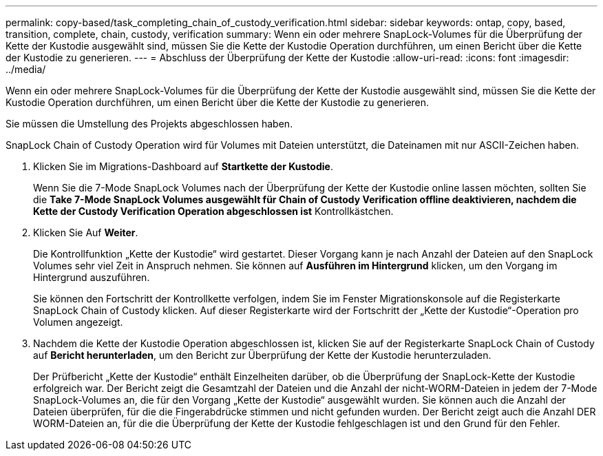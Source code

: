 ---
permalink: copy-based/task_completing_chain_of_custody_verification.html 
sidebar: sidebar 
keywords: ontap, copy, based, transition, complete, chain, custody, verification 
summary: Wenn ein oder mehrere SnapLock-Volumes für die Überprüfung der Kette der Kustodie ausgewählt sind, müssen Sie die Kette der Kustodie Operation durchführen, um einen Bericht über die Kette der Kustodie zu generieren. 
---
= Abschluss der Überprüfung der Kette der Kustodie
:allow-uri-read: 
:icons: font
:imagesdir: ../media/


[role="lead"]
Wenn ein oder mehrere SnapLock-Volumes für die Überprüfung der Kette der Kustodie ausgewählt sind, müssen Sie die Kette der Kustodie Operation durchführen, um einen Bericht über die Kette der Kustodie zu generieren.

Sie müssen die Umstellung des Projekts abgeschlossen haben.

SnapLock Chain of Custody Operation wird für Volumes mit Dateien unterstützt, die Dateinamen mit nur ASCII-Zeichen haben.

. Klicken Sie im Migrations-Dashboard auf *Startkette der Kustodie*.
+
Wenn Sie die 7-Mode SnapLock Volumes nach der Überprüfung der Kette der Kustodie online lassen möchten, sollten Sie die *Take 7-Mode SnapLock Volumes ausgewählt für Chain of Custody Verification offline deaktivieren, nachdem die Kette der Custody Verification Operation abgeschlossen ist* Kontrollkästchen.

. Klicken Sie Auf *Weiter*.
+
Die Kontrollfunktion „Kette der Kustodie“ wird gestartet. Dieser Vorgang kann je nach Anzahl der Dateien auf den SnapLock Volumes sehr viel Zeit in Anspruch nehmen. Sie können auf *Ausführen im Hintergrund* klicken, um den Vorgang im Hintergrund auszuführen.

+
Sie können den Fortschritt der Kontrollkette verfolgen, indem Sie im Fenster Migrationskonsole auf die Registerkarte SnapLock Chain of Custody klicken. Auf dieser Registerkarte wird der Fortschritt der „Kette der Kustodie“-Operation pro Volumen angezeigt.

. Nachdem die Kette der Kustodie Operation abgeschlossen ist, klicken Sie auf der Registerkarte SnapLock Chain of Custody auf *Bericht herunterladen*, um den Bericht zur Überprüfung der Kette der Kustodie herunterzuladen.
+
Der Prüfbericht „Kette der Kustodie“ enthält Einzelheiten darüber, ob die Überprüfung der SnapLock-Kette der Kustodie erfolgreich war. Der Bericht zeigt die Gesamtzahl der Dateien und die Anzahl der nicht-WORM-Dateien in jedem der 7-Mode SnapLock-Volumes an, die für den Vorgang „Kette der Kustodie“ ausgewählt wurden. Sie können auch die Anzahl der Dateien überprüfen, für die die Fingerabdrücke stimmen und nicht gefunden wurden. Der Bericht zeigt auch die Anzahl DER WORM-Dateien an, für die die Überprüfung der Kette der Kustodie fehlgeschlagen ist und den Grund für den Fehler.


